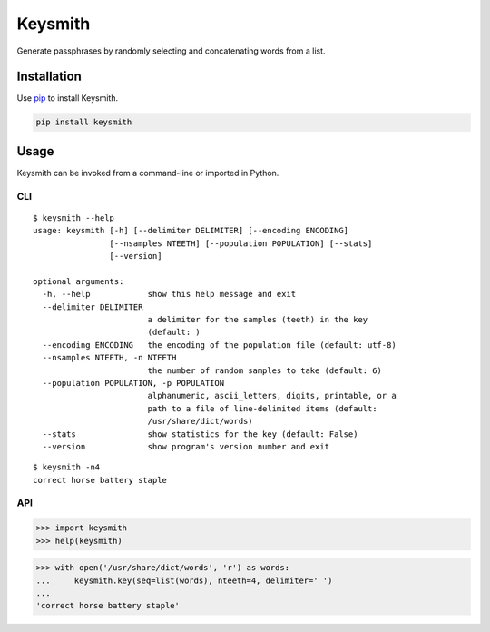 ========
Keysmith
========

Generate passphrases by randomly selecting and concatenating words from a list.

|Build Status| |Test Coverage| |PyPI Version|

|XKCD Comic|

.. |Build Status| image:: https://img.shields.io/travis/dmtucker/keysmith.svg
   :target: https://travis-ci.org/dmtucker/keysmith
.. |Test Coverage| image:: https://img.shields.io/coveralls/dmtucker/keysmith.svg
   :target: https://coveralls.io/github/dmtucker/keysmith
.. |PyPI Version| image:: https://img.shields.io/pypi/v/keysmith.svg
   :target: https://pypi.org/project/keysmith
.. |XKCD Comic| image:: https://imgs.xkcd.com/comics/password_strength.png
   :target: https://xkcd.com/936/

Installation
============

Use `pip <https://pip.pypa.io/>`__ to install Keysmith.

.. code:: sh

    pip install keysmith

Usage
=====

Keysmith can be invoked from a command-line or imported in Python.

CLI
---

::

  $ keysmith --help
  usage: keysmith [-h] [--delimiter DELIMITER] [--encoding ENCODING]
                  [--nsamples NTEETH] [--population POPULATION] [--stats]
                  [--version]

  optional arguments:
    -h, --help            show this help message and exit
    --delimiter DELIMITER
                          a delimiter for the samples (teeth) in the key
                          (default: )
    --encoding ENCODING   the encoding of the population file (default: utf-8)
    --nsamples NTEETH, -n NTEETH
                          the number of random samples to take (default: 6)
    --population POPULATION, -p POPULATION
                          alphanumeric, ascii_letters, digits, printable, or a
                          path to a file of line-delimited items (default:
                          /usr/share/dict/words)
    --stats               show statistics for the key (default: False)
    --version             show program's version number and exit

::

  $ keysmith -n4
  correct horse battery staple

API
---

.. code:: python

    >>> import keysmith
    >>> help(keysmith)

.. code:: python

    >>> with open('/usr/share/dict/words', 'r') as words:
    ...     keysmith.key(seq=list(words), nteeth=4, delimiter=' ')
    ...
    'correct horse battery staple'
